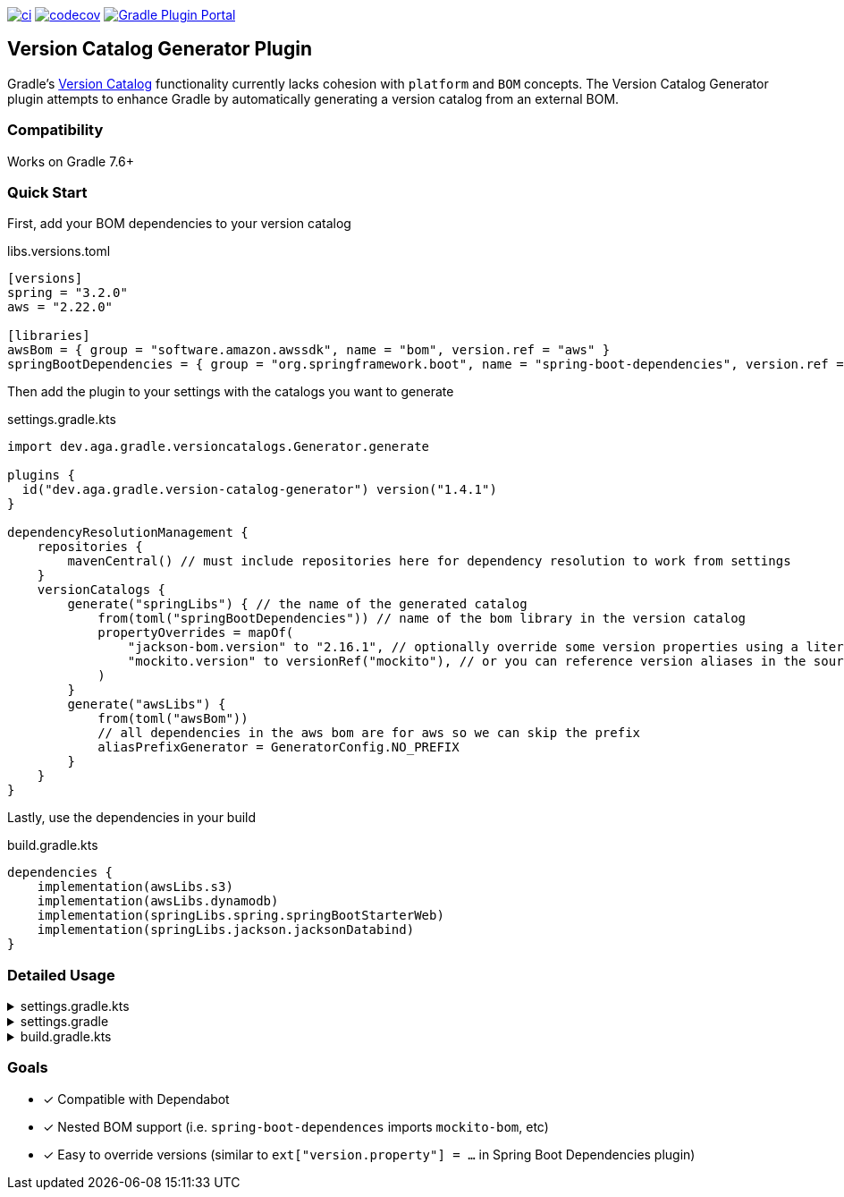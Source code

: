 https://github.com/austinarbor/version-catalog-generator/actions/workflows/ci.yml[image:https://github.com/austinarbor/version-catalog-generator/actions/workflows/ci.yml/badge.svg[ci]] https://codecov.io/gh/austinarbor/version-catalog-generator[image:https://codecov.io/gh/austinarbor/version-catalog-generator/graph/badge.svg?token=IO5UCDD5A0[codecov]] https://plugins.gradle.org/plugin/dev.aga.gradle.version-catalog-generator[image:https://staging.shields.io/gradle-plugin-portal/v/dev.aga.gradle.version-catalog-generator?label=Gradle%20Plugin%20Portal[Gradle Plugin Portal]]

:version: 1.4.1

== Version Catalog Generator Plugin

Gradle’s https://docs.gradle.org/current/userguide/platforms.html[Version Catalog] functionality currently lacks cohesion with `platform` and `BOM` concepts. The Version Catalog Generator plugin attempts to enhance Gradle by automatically generating a version catalog from an external BOM.

=== Compatibility

Works on Gradle 7.6+

=== Quick Start

First, add your BOM dependencies to your version catalog

.libs.versions.toml
[source,toml]
----
[versions]
spring = "3.2.0"
aws = "2.22.0"

[libraries]
awsBom = { group = "software.amazon.awssdk", name = "bom", version.ref = "aws" }
springBootDependencies = { group = "org.springframework.boot", name = "spring-boot-dependencies", version.ref = "spring" }
----

Then add the plugin to your settings with the catalogs you want to generate

.settings.gradle.kts
[source,kotlin,subs="attributes"]
----
import dev.aga.gradle.versioncatalogs.Generator.generate

plugins {
  id("dev.aga.gradle.version-catalog-generator") version("{version}")
}

dependencyResolutionManagement {
    repositories {
        mavenCentral() // must include repositories here for dependency resolution to work from settings
    }
    versionCatalogs {
        generate("springLibs") { // the name of the generated catalog
            from(toml("springBootDependencies")) // name of the bom library in the version catalog
            propertyOverrides = mapOf(
                "jackson-bom.version" to "2.16.1", // optionally override some version properties using a literal value
                "mockito.version" to versionRef("mockito"), // or you can reference version aliases in the source toml
            )
        }
        generate("awsLibs") {
            from(toml("awsBom"))
            // all dependencies in the aws bom are for aws so we can skip the prefix
            aliasPrefixGenerator = GeneratorConfig.NO_PREFIX
        }
    }
}
----

Lastly, use the dependencies in your build

.build.gradle.kts
[source,kotlin]
----
dependencies {
    implementation(awsLibs.s3)
    implementation(awsLibs.dynamodb)
    implementation(springLibs.spring.springBootStarterWeb)
    implementation(springLibs.jackson.jacksonDatabind)
}
----

=== Detailed Usage

.settings.gradle.kts
[%collapsible]
====
[source,kotlin,subs="attributes"]
----
import dev.aga.gradle.versioncatalogs.Generator.generate
import dev.aga.gradle.versioncatalogs.GeneratorConfig

plugins {
    id("dev.aga.gradle.version-catalog-generator") version("{version}")
}

dependencyResolutionManagement {
    repositories {
        mavenCentral() // must include repositories here for dependency resolution to work from settings
    }
    versionCatalogs {
        generate("springLibs") { // the name of the generated catalog
            from {
                toml {
                    libraryAlias = "spring-boot-dependencies" // required, alias of the library in the toml below
                    file = file("gradle/libs.versions.toml") // optional, only required if not using this value
                }
            }
            // use this instead if you just want to use direct dependency notation
            from("org.springframework.boot:spring-boot-dependencies:3.1.2")
            // you can optionally change the library alias generation behavior
            // by providing your own algorithms below. check the javadoc for more
            // information
            libraryAliasGenerator = {groupId, artifactId ->
                val prefix = aliasPrefixGenerator(groupId, artifactId)
                val suffix = aliasSuffixGenerator(prefix, groupId, artifactId)
                GeneratorConfig.DEFAULT_ALIAS_GENERATOR(prefix,suffix)
            }
            // for example if you prefer no prefix and camelCase library names you can do:
            aliasPrefixGenerator = GeneratorConfig.NO_PREFIX

            // you can optionally change the version alias generation behavior by
            // providing your own algorithm below. check the javadoc for more
            // information
            versionNameGenerator = GeneratorConfig.DEFAULT_VERSION_NAME_GENERATOR

            // you can optionally override version properties from the BOM you are
            // generating a catalog for. for example, if spring-boot-dependencies
            // specifies jackson 2.15.3 but you want to use 2.16.1 instead, you can
            // override the version property in their BOM. You can also specify
            // a version ref to use. The version ref only works if you are sourcing
            // your BOM dependency from a TOML file, and the version reference must
            // exist in that same TOML file.
            propertyOverrides = mapOf(
                "jackson-bom.version" to "2.16.1", // optionally override some version properties using a literal value
                "mockito.version" to versionRef("mockito"), // or you can reference version aliases in the source toml
            )

            // you can optionally provide regex patterns to exclude dependencies
            // by their group or name
            excludeGroups = "some\\.group"
            excludeNames = ".*pattern"
            // optionally enable caching. this is disabled by default while we test the feature
            // out. see the below property for more details
            cacheEnabled = true
            // by default, if cachins is enabled we will store generated catalogs in build/version-catalogs,
            // relative to the directory in which the settings file is stored. customize that
            // directory by passing in a new value here. A relative directory will be resolved
            // relative to the settings file root. An absolute directory will be used as-is.
            // WARNING: When using a non-standard directory, be cognizant of when this file will
            // get cleaned up (or rather, when it will _not_ . If the directory you use is not
            // cleaned by the clean task, your catalogs will not get updated.
            cacheDirectory = file("build/some-folder")
        }
    }
}
----
====

.settings.gradle
[%collapsible]
====
[source,groovy,subs="attributes"]
----
plugins {
    id('dev.aga.gradle.version-catalog-generator') version '{version}'
}

dependencyResolutionManagement {
    repositories {
        mavenCentral() // must include repositories here for dependency resolution to work from settings
    }
    versionCatalogs {
        generator.generate("jsonLibs") {
            it.from("com.fasterxml.jackson:jackson-bom:2.15.2")
            // you can optionally change the library alias generation behavior
            // by providing your own algorithms below. check the javadoc for more
            // information
            it.libraryAliasGenerator = { groupId, artifactId ->
                def prefix = aliasPrefixGenerator.invoke(groupId, artifactId)
                def suffix = aliasSuffixGenerator.invoke(prefix, groupId, artifactId)
                DEFAULT_ALIAS_GENERATOR.invoke(prefix,suffix)
            }
            // you can optionally change the version alias generation behavior by
            // providing your own algorithm below. check the javadoc for more
            // information
            it.versionNameGenerator = it.DEFAULT_VERSION_NAME_GENERATOR

            // you can optionally provide regex patterns to exclude dependencies
            // by their group or name
            excludeGroups = "some\\.group"
            excludeNames = ".*pattern"
        }
    }
}
----
====

.build.gradle.kts
[%collapsible]
====
[source,kotlin]
----
// add your dependencies from the generated catalog
dependencies {
    implementation(springLibs.spring.springBootStarterJdbc)
}
----
====

=== Goals

* [x] Compatible with Dependabot
* [x] Nested BOM support (i.e. `spring-boot-dependences` imports `+mockito-bom+`, etc)
* [x] Easy to override versions (similar to `ext["version.property"] = ...` in Spring Boot Dependencies plugin)
